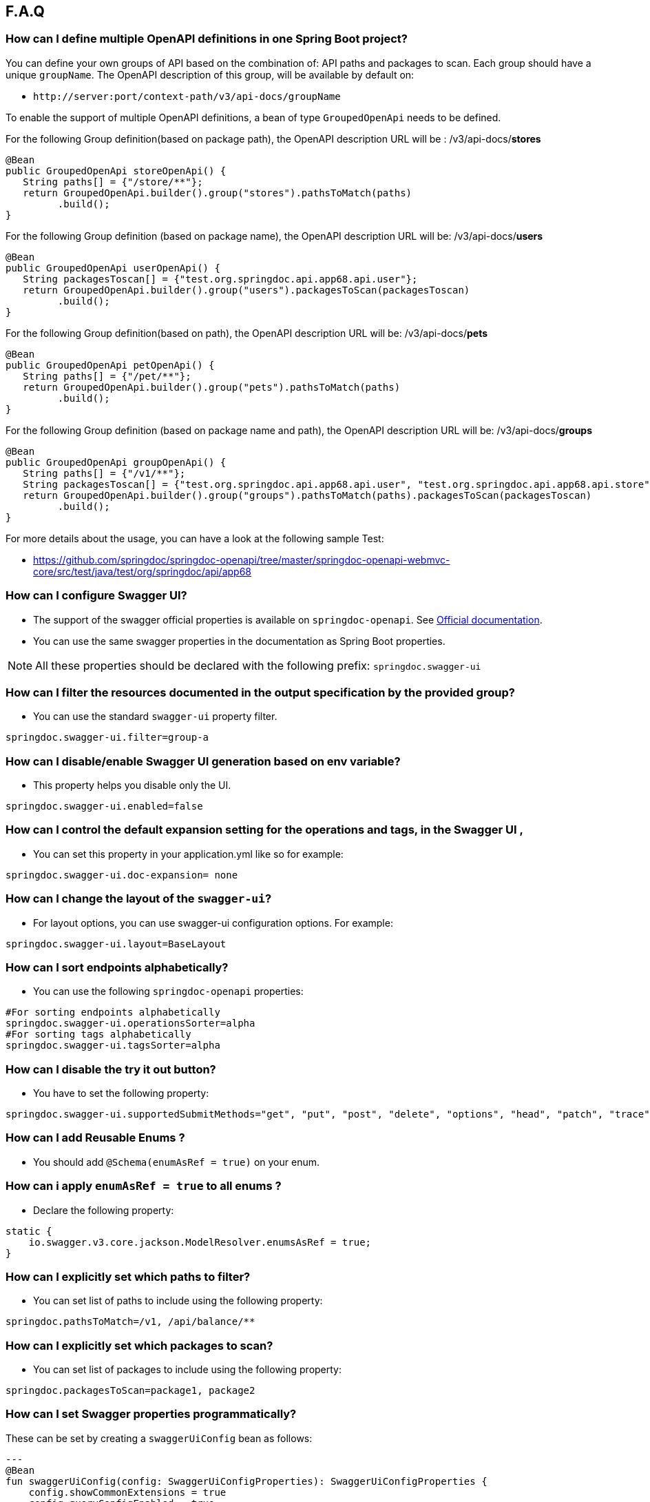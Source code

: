 [[faq]]
== F.A.Q

=== How can I define multiple OpenAPI definitions in one Spring Boot project?
You can define your own groups of API based on the combination of: API paths and packages to scan. Each group should have a unique `groupName`.
The OpenAPI description of this group, will be available by default on:

* `\http://server:port/context-path/v3/api-docs/groupName`

To enable the support of multiple OpenAPI definitions, a bean of type `GroupedOpenApi` needs to be defined.

For the following Group definition(based on package path), the OpenAPI description URL will be :  /v3/api-docs/**stores**

[source,java]
----
@Bean
public GroupedOpenApi storeOpenApi() {
   String paths[] = {"/store/**"};
   return GroupedOpenApi.builder().group("stores").pathsToMatch(paths)
         .build();
}
----

For the following Group definition (based on package name), the OpenAPI description URL will be:  /v3/api-docs/**users**

[source,java]
----
@Bean
public GroupedOpenApi userOpenApi() {
   String packagesToscan[] = {"test.org.springdoc.api.app68.api.user"};
   return GroupedOpenApi.builder().group("users").packagesToScan(packagesToscan)
         .build();
}
----

For the following Group definition(based on path), the OpenAPI description URL will be:  /v3/api-docs/**pets**

[source,java]
----
@Bean
public GroupedOpenApi petOpenApi() {
   String paths[] = {"/pet/**"};
   return GroupedOpenApi.builder().group("pets").pathsToMatch(paths)
         .build();
}
----

For the following Group definition (based on package name and path), the OpenAPI description URL will be:  /v3/api-docs/**groups**

[source,java]
----
@Bean
public GroupedOpenApi groupOpenApi() {
   String paths[] = {"/v1/**"};
   String packagesToscan[] = {"test.org.springdoc.api.app68.api.user", "test.org.springdoc.api.app68.api.store"};
   return GroupedOpenApi.builder().group("groups").pathsToMatch(paths).packagesToScan(packagesToscan)
         .build();
}
----

For more details about the usage, you can have a look at the following sample Test:

* link:https://github.com/springdoc/springdoc-openapi/tree/2.x/springdoc-openapi-starter-webmvc-api/src/test/java/test/org/springdoc/api/app68[https://github.com/springdoc/springdoc-openapi/tree/master/springdoc-openapi-webmvc-core/src/test/java/test/org/springdoc/api/app68, window="_blank"]

=== How can I configure Swagger UI?
* The support of the swagger official properties is available on `springdoc-openapi`.  See link:https://swagger.io/docs/open-source-tools/swagger-ui/usage/configuration/[Official documentation, window="_blank"].

* You can use the same swagger properties in the documentation as Spring Boot properties.

NOTE: All these properties should be declared with the following prefix: `springdoc.swagger-ui`

=== How can I filter the resources documented in the output specification by the provided group?
* You can use the standard `swagger-ui` property filter.
[source,properties]
----
springdoc.swagger-ui.filter=group-a
----

=== How can I disable/enable Swagger UI generation based on env variable?
* This property helps you disable only the UI.
[source,properties]
----
springdoc.swagger-ui.enabled=false
----
=== How can I control the default expansion setting for the operations and tags, in the Swagger UI ,
* You can set this property in your application.yml like so for example:
[source,properties]
----
springdoc.swagger-ui.doc-expansion= none
----

=== How can I change the layout of the `swagger-ui`?
* For layout options, you can use swagger-ui configuration options. For example:
[source,properties]
----
springdoc.swagger-ui.layout=BaseLayout
----

=== How can I sort endpoints alphabetically?
* You can use the following `springdoc-openapi` properties:
[source,properties]
----
#For sorting endpoints alphabetically
springdoc.swagger-ui.operationsSorter=alpha
#For sorting tags alphabetically
springdoc.swagger-ui.tagsSorter=alpha
----

=== How can I disable the try it out button?
* You have to set the following property:
[source,properties]
----
springdoc.swagger-ui.supportedSubmitMethods="get", "put", "post", "delete", "options", "head", "patch", "trace"
----

=== How can I add  Reusable Enums ?
* You should add `@Schema(enumAsRef = true)` on your enum.

=== How can i apply `enumAsRef = true` to all enums ?
* Declare the following property:
[source,java]
----
static {
    io.swagger.v3.core.jackson.ModelResolver.enumsAsRef = true;
}
----

=== How can I explicitly set which paths to filter?
* You can set list of paths to include using the following property:
[source,properties]
----
springdoc.pathsToMatch=/v1, /api/balance/**
----

=== How can I explicitly set which packages to scan?
* You can set list of packages to include using the following property:
[source,properties]
----
springdoc.packagesToScan=package1, package2
----

=== How can I set Swagger properties programmatically?

These can be set by creating a `swaggerUiConfig` bean as follows:
[source,kotlin]
---
@Bean
fun swaggerUiConfig(config: SwaggerUiConfigProperties): SwaggerUiConfigProperties {
    config.showCommonExtensions = true
    config.queryConfigEnabled = true
    return config
}
---

=== How can I ignore some field of model ?
* You can use the following annotation on the top of the field that you want to hide:
* `@Schema(hidden = true)`

=== How can I ignore `@AuthenticationPrincipal` parameter from spring-security ?
* A solution workaround would be to use: `@Parameter(hidden = true)`
* For a project that uses `spring-security`, you should add `springdoc-openapi-starter-common`:


=== Is there a Gradle plugin available?
* Yes. More details are available, in the link:https://springdoc.org/#gradle-plugin[gradle plugin] section.

=== How can I hide a parameter from the documentation ?
* You can use `@Parameter(hidden = true)`

=== Is `@Parameters` annotation supported ?
* Yes

=== Does `springdoc-openapi` support Jersey?
* If you are using JAX-RS and as implementation Jersey (`@Path` for example), we do not support it.
* We only support exposing Rest Endpoints using Spring managed beans (`@RestController` for example).
* You can have a look at swagger-jaxrs2 project:
** link:https://github.com/swagger-api/swagger-samples/tree/2.0/java/java-jersey2-minimal[https://github.com/swagger-api/swagger-samples/tree/2.0/java/java-jersey2-minimal, window="_blank"]

=== Can `springdoc-openapi` generate API only for `@RestController`?
* `@RestController` is equivalent to `@Controller` + `@RequestMapping` on the type level.
* For some legacy apps, we are constrained to still support both.
* If you need to hide the `@Controller` on the type level, in this case, you can use: `@Hidden` on controller level.
* Please note this annotation can be also used to hide some methods from the generated documentation.

=== Are the following validation annotations supported : `@NotEmpty` `@NotBlank` `@PositiveOrZero` `@NegativeOrZero`?
* Yes

===  How can I map `Pageable` (spring-data-commons) object to correct URL-Parameter in Swagger UI?

The support for Pageable of spring-data-commons is available out-of-the box since `springdoc-openapi v1.6.0`.
For this, you have to combine `@ParameterObject` annotation with the `Pageable` type.


Before `springdoc-openapi v1.6.0`:

* You can use as well `@ParameterObject` instead of `@PageableAsQueryParam` for HTTP `GET` methods.

[source,java]
----
static {
    getConfig().replaceParameterObjectWithClass(org.springframework.data.domain.Pageable.class, Pageable.class)
            .replaceParameterObjectWithClass(org.springframework.data.domain.PageRequest.class, Pageable.class);
}
----

* Another solution, is to configure Pageable manually:
    - you will have to declare the explicit mapping of Pageable fields as Query Params and add the `@Parameter(hidden = true) Pageable pageable` on your pageable parameter.
    - You should also, declare the annotation `@PageableAsQueryParam` provided by `springdoc-openapi` on the method level, or declare your own if need to define your custom description, defaultValue, ...

If you want to disable the support of spring Pageable Type, you can use:
[source,properties]
----
springdoc.model-converters.pageable-converter.enabled=false
----

NOTE: The property `springdoc.model-converters.pageable-converter.enabled` is only available since v1.5.11+

=== How can I generate enums in the generated description?
* You could add a property `allowableValues`, to `@Parameter`. For example:

[source,java]
----
@GetMapping("/example")
public Object example(@Parameter(name ="json", schema = @Schema(description = "var 1",type = "string", allowableValues = {"1", "2"}))
String json) {
   return null;
}
----

* or you could override `toString` on your enum:

[source,java]
----
@Override
@JsonValue
public String toString() {
   return String.valueOf(action);
}
----

=== How can I deploy `springdoc-openapi-starter-webmvc-ui` behind a reverse proxy?
* If your application is running behind a proxy, a load-balancer or in the cloud, the request information (like the host, port, scheme…​) might change along the way. Your application may be running on `10.10.10.10:8080`, but HTTP clients should only see `example.org`.

* link:https://tools.ietf.org/html/rfc7239[RFC7239 "Forwarded Headers", window="_blank"] defines the Forwarded HTTP header; proxies can use this header to provide information about the original request. You can configure your application to read those headers and automatically use that information when creating links and sending them to clients in HTTP 302 responses, JSON documents or HTML pages. There are also non-standard headers, like `X-Forwarded-Host`, `X-Forwarded-Port`, `X-Forwarded-Proto`, `X-Forwarded-Ssl`, and `X-Forwarded-Prefix`.

* If the proxy adds the commonly used `X-Forwarded-For` and `X-Forwarded-Proto headers`, setting server.forward-headers-strategy to NATIVE is enough to support those. With this option, the Web servers themselves natively support this feature; you can check their specific documentation to learn about specific behavior.

* You need to make sure the following header is set in your reverse proxy configuration: `X-Forwarded-Prefix`
* For example, using Apache 2, configuration:
[source,properties]
----
RequestHeader=set X-Forwarded-Prefix "/custom-path"
----
* Then, in your Spring Boot application make sure your application handles this header: `X-Forwarded-For`. There are two ways to achieve this:
[source,properties]
----
server.use-forward-headers=true
----
* If this is not enough, Spring Framework provides a `ForwardedHeaderFilter`. You can register it as a Servlet Filter in your application by setting server.forward-headers-strategy is set to FRAMEWORK.
* Since Spring Boot 3.2, this is the new property to handle reverse proxy headers:

[source,properties]
----
server.forward-headers-strategy=framework
----

* And you can add the following bean to your application:

[source,java]
----
@Bean
ForwardedHeaderFilter forwardedHeaderFilter() {
   return new ForwardedHeaderFilter();
}
----

===  Is `@JsonView` annotations in Spring MVC APIs supported?
* Yes

=== Adding `springdoc-openapi-starter-webmvc-ui` dependency breaks my `public/index.html` welcome page
* If you already have static content on your root, and you don't want it to be overridden by `springdoc-openapi-starter-webmvc-ui` configuration, you can just define a custom configuration of the `swagger-ui`, in order not to override the configuration of your files from in your context-root:
* For example use:
[source,properties]
----
springdoc.swagger-ui.path= /swagger-ui/api-docs.html
----

=== How can I test the Swagger UI?
* You can have a look on this sample test of the UI:
** link:https://github.com/springdoc/springdoc-openapi/blob/master/springdoc-openapi-starter-webmvc-ui/src/test/java/test/org/springdoc/ui/app1/SpringDocApp1Test.java[https://github.com/springdoc/springdoc-openapi/blob/master/springdoc-openapi-starter-webmvc-ui/src/test/java/test/org/springdoc/ui/app1/SpringDocApp1Test.java, window="_blank"]

=== How can I customise the OpenAPI object ?
* You can write your own implementation of `OpenApiCustomizer`.
* An example is available on:
** link:https://github.com/springdoc/springdoc-openapi/blob/master/springdoc-openapi-starter-webmvc-api/src/test/java/test/org/springdoc/api/app39/SpringDocApp39Test.java[https://github.com/springdoc/springdoc-openapi/blob/master/springdoc-openapi-webflux-core/src/test/java/test/org/springdoc/api/app39/SpringDocTestApp.java, window="_blank"]

[source,java]
----
@Bean
public OpenApiCustomizer consumerTypeHeaderOpenAPICustomizer() {
return openApi -> openApi.getPaths().values().stream().flatMap(pathItem -> pathItem.readOperations().stream())
    .forEach(operation -> operation.addParametersItem(new HeaderParameter().$ref("#/components/parameters/myConsumerTypeHeader")));
}
----

NOTE: This bean `OpenApiCustomizer` will be applied to the Default OpenAPI only.

If you need the `OpenApiCustomizer` to applied to `GroupedOpenApi` as well, then use `GlobalOpenApiCustomiser` instead.

=== How can I return an empty content as response?
* It is be possible to handle as return an empty content as response using, one of the following syntaxes:
* `content = @Content`
* `content = @Content(schema = @Schema(hidden = true))`
* For example:

[source,java]
----
@Operation(summary = "Get thing", responses = {
      @ApiResponse(description = "Successful Operation", responseCode = "200", content = @Content(mediaType = "application/json", schema = @Schema(implementation = String.class))),
      @ApiResponse(responseCode = "404", description = "Not found", content = @Content),
      @ApiResponse(responseCode = "401", description = "Authentication Failure", content = @Content(schema = @Schema(hidden = true))) })
@RequestMapping(path = "/testme", method = RequestMethod.GET)
ResponseEntity<String> testme() {
   return ResponseEntity.ok("Hello");
}
----

=== How are endpoints with multiple consuming media types supported?
* An overloaded method on the same class, with the same HTTP Method and path, will have as a result, only one OpenAPI Operation generated.
* In addition, it's recommended to have the `@Operation` in the level of one of the overloaded methods. Otherwise it might be overridden if it's declared many times within the same overloaded method.

=== How can I get yaml and json (OpenAPI) in compile time?
* You can use `springdoc-openapi-maven-plugin` for this functionality:
** link:https://github.com/springdoc/springdoc-openapi-maven-plugin.git[https://github.com/springdoc/springdoc-openapi-maven-plugin.git, window="_blank"]
* You can customise the output directory (property outputDir): The default value is: ${project.build.directory}

=== What are the ignored types in the documentation?
* `Principal`, `Locale`, `HttpServletRequest` and `HttpServletResponse` and other injectable parameters supported by Spring MVC are excluded.
* Full documentation here:
** link:https://docs.spring.io/spring/docs/5.1.x/spring-framework-reference/web.html#mvc-ann-arguments[https://docs.spring.io/spring/docs/5.1.x/spring-framework-reference/web.html#mvc-ann-arguments, window="_blank"]

=== How can i disable ignored types:

If you don't want to ignore the types `Principal`, `Locale`, `HttpServletRequest`, and others,:

[source,java]
----
SpringDocUtils.getConfig().removeRequestWrapperToIgnore(HttpServletRequest.class)
----


=== How do I add authorization header in requests?
* You should add the `@SecurityRequirement` tags to your protected APIs.
* For example:
----
@Operation(security = { @SecurityRequirement(name = "bearer-key") })
----
* And the security definition sample:

[source,java]
----
@Bean
 public OpenAPI customOpenAPI() {
   return new OpenAPI()
          .components(new Components()
          .addSecuritySchemes("bearer-key",
          new SecurityScheme().type(SecurityScheme.Type.HTTP).scheme("bearer").bearerFormat("JWT")));
}
----

=== Differentiation to Springfox project

* OAS 3 was released in July 2017, and there was no release of `springfox` to support OAS 3.
`springfox` covers for the moment only swagger 2 integration with Spring Boot. The latest release date is June 2018. So, in terms of maintenance there is a big lack of support lately.

* We decided to move forward and share the library that we already used on our internal projects, with the community.
* The biggest difference with `springfox`, is that we integrate new features not covered by `springfox`:

* The integration between Spring Boot and OpenAPI 3 standard.
* We rely on on `swagger-annotations` and `swagger-ui` only official libraries.
* We support new features on Spring 5, like `spring-webflux` with annotated and functional style.
* We do our best to answer all the questions and address all issues or enhancement requests

=== How do I migrate to OpenAPI 3 with springdoc-openapi
* There is no relation between `springdoc-openapi` and `springfox`.If you want to migrate to OpenAPI 3:
* Remove all the dependencies and the related code to springfox
* Add `springdoc-openapi-starter-webmvc-ui` dependency
* If you don't want to serve the UI from your root path or there is a conflict with an existing configuration, you can just change the following property:
[source,properties]
----
springdoc.swagger-ui.path=/you-path/swagger-ui.html
----

=== How can I set a global header?
* You may have global parameters with Standard OpenAPI description.
* If you need the definitions to appear globally (within every group), no matter if the group fulfills the conditions specified on the GroupedOpenApi , you can use OpenAPI Bean.
* You can define common parameters under parameters in the global components section and reference them elsewhere via `$ref`. You can also define global header parameters.
* For this, you can override to OpenAPI Bean, and set the global headers or parameters definition on the components level.

[source,java]
----
@Bean
public OpenAPI customOpenAPI(@Value("${springdoc.version}") String appVersion) {
 return new OpenAPI()
        .components(new Components().addSecuritySchemes("basicScheme", new SecurityScheme().type(SecurityScheme.Type.HTTP).scheme("basic"))
        .addParameters("myHeader1", new Parameter().in("header").schema(new StringSchema()).name("myHeader1")).addHeaders("myHeader2", new Header().description("myHeader2 header").schema(new StringSchema())))
        .info(new Info()
        .title("Petstore API")
        .version(appVersion)
        .description("This is a sample server Petstore server. You can find out more about Swagger at [http://swagger.io](http://swagger.io) or on [irc.freenode.net, #swagger](http://swagger.io/irc/). For this sample, you can use the api key `special-key` to test the authorization filters.")
        .termsOfService("http://swagger.io/terms/")
        .license(new License().name("Apache 2.0").url("http://springdoc.org")));
}
----

=== Are Callbacks supported?
* Yes

=== How can I define SecurityScheme ?
* You can use: `@SecurityScheme` annotation.
* Or you can define it programmatically, by overriding OpenAPI Bean:

[source,java]
----
 @Bean
 public OpenAPI customOpenAPI(@Value("${springdoc.version}") String appVersion) {
  return new OpenAPI()
   .components(new Components().addSecuritySchemes("basicScheme",
   new SecurityScheme().type(SecurityScheme.Type.HTTP).scheme("basic")))
   info(new Info().title("SpringShop API").version(appVersion)
   .license(new License().name("Apache 2.0").url("http://springdoc.org")));
 }
----

=== How can I hide an operation or a controller from documentation ?
* You can use `@io.swagger.v3.oas.annotations.Hidden` annotation at `@RestController`, `@RestControllerAdvice` and method level
* The `@Hidden` annotation on exception handler methods, is considered when building generic (error) responses from `@ControllerAdvice` exception handlers.
* Or use: `@Operation(hidden = true)`




=== How to configure global security schemes?
* For global SecurityScheme, you can add it inside your own OpenAPI definition:

[source,java]
----
@Bean
public OpenAPI customOpenAPI() {
    return new OpenAPI().components(new Components()
    .addSecuritySchemes("basicScheme", new SecurityScheme()
    .type(SecurityScheme.Type.HTTP).scheme("basic"))).info(new Info().title("Custom API")
    .version("100")).addTagsItem(new Tag().name("mytag"));
}
----

===  Can I use spring property with swagger annotations?
* The support of spring property resolver for `@Info`: `title` * `description` * `version` * `termsOfService`
* The support of spring property resolver for `@Info.license`: `name` * `url`
* The support of spring property resolver for `@Info.contact`: `name` * `email` * `url`
* The support of spring property resolver for `@Operation`: `description` * `summary`
* The support of spring property resolver for `@Parameter`: `description` * `name`
* The support of spring property resolver for `@ApiResponse`: `description`
* Its also possible to declare security URLs for `@OAuthFlow`: `openIdConnectUrl` * `authorizationUrl` * `refreshUrl` * `tokenUrl`
* The support of spring property resolver for `@Schema`: `name` * `title` * `description` , by setting `springdoc.api-docs.resolve-schema-properties` to `true`

===  How is server URL generated ?
* Generating automatically server URL may be useful, if the documentation is not present.
* If the server annotations are present, they will be used instead.

=== How can I disable springdoc-openapi cache?
* By default, the OpenAPI description is calculated once, and then cached.
* Sometimes the same swagger-ui is served behind internal and external proxies. some users want the server URL, to be computed on each http request.
* In order to disable springdoc cache, you will have to set the following property:
[source,properties]
----
springdoc.cache.disabled= true
----

=== How can I expose the mvc api-docs endpoints without using the `swagger-ui`?
* You should use the `springdoc-openapi-core` dependency only:

[source,xml]
----
<dependency>
  <groupId>org.springdoc</groupId>
  <artifactId>springdoc-openapi-starter-webmvc-api</artifactId>
  <version>latest.version</version>
</dependency>
----
=== How can I disable `springdoc-openapi` endpoints ?
* Use the following property:
----
springdoc.api-docs.enabled=false
----

=== How can I hide Schema of the the response ?

* To hide the response element, using `@Schema` annotation, as follows, at operation level:

----
@Operation(responses = @ApiResponse(responseCode = "200", content = @Content(schema = @Schema(hidden = true))))
----

* Or directly at `@ApiResponses` level:

----
@ApiResponses(value = {@ApiResponse(responseCode = "200", content = @Content(schema = @Schema(hidden = true))) })
OR
@ApiResponse(responseCode = "404", description = "Not found", content = @Content)
----

=== What is the URL of the `swagger-ui`, when I set a different context-path?

* If you use different context-path:
[source,properties]
----
server.servlet.context-path= /foo
----
* The `swagger-ui` will be available on the following URL:
** `\http://server:port/foo/swagger-ui.html`

=== Can I customize OpenAPI object programmatically?

* You can Define your own OpenAPI Bean: If you need the definitions to appear globally (within every group), no matter if the group fulfills the conditions specified on the GroupedOpenApi , you can use OpenAPI Bean.

[source,java]
----
@Bean
public OpenAPI customOpenAPI(@Value("${springdoc.version}") String appVersion) {
   return new OpenAPI()
    .components(new Components().addSecuritySchemes("basicScheme",
            new SecurityScheme().type(SecurityScheme.Type.HTTP).scheme("basic")))
    .info(new Info().title("SpringShop API").version(appVersion)
            .license(new License().name("Apache 2.0").url("http://springdoc.org")));
}
----
* If you need the definitions to appear within a specific group, and respect the conditions specified on the GroupedOpenApi, you can add OpenApiCustomizer to your GroupedOpenApi definition.

[source,java]
----
GroupedOpenApi.builder().group("users").pathsToMatch(paths).packagesToScan(packagedToMatch).addOpenApiCustomizer(customerGlobalHeaderOpenApiCustomizer())
                .build()

@Bean
public OpenApiCustomizer customerGlobalHeaderOpenApiCustomizer() {
   return openApi -> openApi.path("/foo",
   new PathItem().get(new Operation().operationId("foo").responses(new ApiResponses()
   .addApiResponse("default",new ApiResponse().description("")
   .content(new Content().addMediaType("fatz", new MediaType()))))));
}
----


=== Where can I find the source code of the demo applications?
* The source code of the application is available at the following GitHub repository:
** link:https://github.com/springdoc/springdoc-openapi-demos.git[https://github.com/springdoc/springdoc-openapi-demos.git, window="_blank"]

=== Does this library supports annotations from interfaces?
* Yes

=== What is the list of the excluded parameter types?
* link:https://docs.spring.io/spring/docs/5.1.x/spring-framework-reference/web.html#mvc-ann-arguments[https://docs.spring.io/spring/docs/5.1.x/spring-framework-reference/web.html#mvc-ann-arguments, window="_blank"].

=== Is file upload supported ?
* The library supports the main file types: `MultipartFile`,  `@RequestPart`, `FilePart`

=== Can I use `@Parameter` inside `@Operation` annotation?
* Yes, it's supported

=== Why my parameter is marked as required?
* Any `@GetMapping` parameters is marked as required, even if `@RequestParam` is missing.
* You can add `@Parameter(required=false)` annotation if you need different behaviour.
* Query parameters with `defaultValue` specified are marked as required.

=== How are overloaded methods with the same endpoints, but with different parameters
* `springdoc-openapi` renders these methods as a single endpoint. It detects the overloaded endpoints, and generates parameters.schema.oneOf.

=== What is a proper way to set up Swagger UI to use provided spec.yml?
* With this property, all the `springdoc-openapi` auto-configuration beans are disabled:
[source,properties]
----
springdoc.api-docs.enabled=false
----
* Then enable the minimal Beans configuration, by adding this Bean:

[source,java]
----
@Bean
SpringDocConfiguration springDocConfiguration(){
   return new SpringDocConfiguration();
}
@Bean
SpringDocConfigProperties springDocConfigProperties() {
   return new SpringDocConfigProperties();
}

@Bean
ObjectMapperProvider objectMapperProvider(SpringDocConfigProperties springDocConfigProperties){
    return new ObjectMapperProvider(springDocConfigProperties);
}
----

* Then configure, the path of your custom UI yaml file.
[source,properties]
----
springdoc.swagger-ui.url=/api-docs.yaml
----

=== Is there a way to send authorization header through the @Parameter tag?
* The OpenAPI 3 specification does not allow explicitly adding Authorization header.
`Note: Header parameters named Accept, Content-Type and Authorization are not allowed. To describe these headers`
* For more information, you can read:
** link:https://swagger.io/docs/specification/describing-parameters/#header-parameters[https://swagger.io/docs/specification/describing-parameters/#header-parameters, window="_blank"]

=== My Rest Controller using @Controller annotation is ignored?
* This is the default behaviour if your `@Controller` doesn't have annotation `@ResponseBody`
* You can change your controllers to `@RestControllers`. Or add `@ResponseBody` + `@Controller`.
* If its not possible, you can configure springdoc to scan you additional controller using SpringDocUtils. For example:

[source,java]
----
static {
   SpringDocUtils.getConfig().addRestControllers(HelloController.class);
}
----

=== How can I define groups using application.yml?
* You can load groups dynamically using spring-boot configuration files.
* Note that, for this usage, you don't have to declare the **GroupedOpenApi** Bean.
* You need to declare the following properties, under the prefix **springdoc.group-configs**.
* For example:
[source,properties]
----
springdoc.group-configs[0].group=users
springdoc.group-configs[0].paths-to-match=/user/**
springdoc.group-configs[0].packages-to-scan=test.org.springdoc.api
----
* The list of properties under this prefix, are available here:
** link:index.html#properties[springdoc-openapi-properties]

=== How can I extract fields from parameter object ?
* You can use springdoc annotation @ParameterObject.
* Request parameter annotated with @ParameterObject will help adding each field of the parameter as a separate request parameter.
* This is compatible with Spring MVC request parameters mapping to POJO object.
* This annotation does not support nested parameter objects.
* POJO object must contain getters for fields with mandatory prefix `get`. Otherwise, the swagger documentation will not show the fields of the annotated entity.

=== How can I use the last `springdoc-openapi` SNAPSHOT ?
* For testing purposes only, you can test temporarily using the last `springdoc-openapi` SNAPSHOT
* To achieve that, you can on your pom.xml or your settings.xml the following section:

[source,xml]
----
     <repositories>
       <repository>
         <id>snapshots-repo</id>
         <url>https://s01.oss.sonatype.org/content/repositories/snapshots</url>
         <releases><enabled>false</enabled></releases>
         <snapshots><enabled>true</enabled></snapshots>
       </repository>
     </repositories>
----

=== How can I use enable `springdoc-openapi` MonetaryAmount support ?
* If an application wants to enable the `springdoc-openapi` support, it declares:

[source,java]
----
SpringDocUtils.getConfig().replaceWithClass(MonetaryAmount.class, org.springdoc.core.converters.models.MonetaryAmount.class);
----

* Another solution, without using springdoc-openapi MonetaryAmount, would be:

[source,java]
----
SpringDocUtils.getConfig().replaceWithSchema(MonetaryAmount.class, new ObjectSchema()
            .addProperties("amount", new NumberSchema()).example(99.96)
            .addProperties("currency", new StringSchema().example("USD")));
----

=== How can i aggregate external endpoints (exposing OPENAPI 3 spec) inside one single application?
The properties `springdoc.swagger-ui.urls.*`, are suitable to configure external (/v3/api-docs url).
For example if you want to agreagte all the endpoints of other services, inside one single application.
IMPORTANT: Don't forget that CORS needs to be enabled as well.

=== How can use custom json/yml file instead of generated one ?
If your file open-api.json, contains the OpenAPI documentation in OpenAPI 3 format.
Then simply declare: The file name can be anything you want, from the moment your declaration is consistent yaml or json OpenAPI Spec.
[source,properties]
----
   springdoc.swagger-ui.url=/open-api.json
----

Then the file open-api.json, should be located in: src/main/resources/static
No additional configuration is needed.

=== How can i enable CSRF support?
If you are using standard headers.( For example using spring-security headers)
If the CSRF Token is required, swagger-ui automatically sends the new XSRF-TOKEN during each HTTP REQUEST.

If your XSRF-TOKEN isn't standards-based, you can use a requestInterceptor to manually capture and attach the latest xsrf token to requests programmatically via spring resource transformer:

* link:https://github.com/swagger-api/swagger-ui/blob/master/docs/usage/configuration.md#requestinterceptor[https://github.com/swagger-api/swagger-ui/blob/master/docs/usage/configuration.md#requestinterceptor, window="_blank"]

Starting from release v1.4.4 of springdoc-openapi, a new property is added to enable CSRF support, while using standard header names:
[source,properties]
----
springdoc.swagger-ui.csrf.enabled=true
----

=== How can i disable the default swagger petstore URL?
You can use the following property:
[source,properties]
----
springdoc.swagger-ui.disable-swagger-default-url=true
----

=== Is @PageableDefault supported, to enhance the OpenAPI 3 docuementation?
Yes, you can use it in conjunction with  `@ParameterObject` annotation.
Also, the spring-boot `spring.data.web.*` and `spring.data.rest.default.*` properties are supported since v1.4.5

=== How can i make spring security login-endpoint visible ?
You can use the following property:
[source,properties]
----
springdoc.show-login-endpoint=true
----

=== How can i show schema definitions even the schema is not referenced?
You can use the following property:
[source,properties]
----
springdoc.remove-broken-reference-definitions=false
----

=== How to override @Deprecated?
The whole idea of `springdoc-openapi` is to get your documentation the closest to the code, with minimal code changes.
If the code contains `@Deprecated`, `sprindoc-openapi` will consider its schema as Deprecated as well.
If you want to declare a field on swagger as non deprecated, even with the java code, the field contains `@Depreacted`,
You can use the following property that is available since release v1.4.3:
[source,properties]
----
springdoc.model-converters.deprecating-converter.enabled=false
----

=== How can i display a method that returns ModelAndView?

You can use the following property:
[source,properties]
----
springdoc.model-and-view-allowed=true
----


=== How can i have pretty-printed output of the OpenApi specification?

You can use the following property:
[source,properties]
----
springdoc.writer-with-default-pretty-printer=true
----

=== How can i define different schemas for the same class?
Complex objects are always resolved as a reference to a schema defined in components.
For example let's consider a `Instance` class with an `workAddress` and `homeAddress` attribute of type `Address`:

[source,java]
----
public class PersonDTO {

	@JsonProperty
	private String email;

	@JsonProperty
	private String firstName;

	@JsonProperty
	private String lastName;

	@Schema(ref = "WorkAddressSchema")
	@JsonProperty
	private Address workAddress;

	@Schema(ref = "HomeAddressSchema")
	@JsonProperty
	private Address homeAddress;

}

public class Address {

	@JsonProperty
	private String addressName;

}
----

If you want to define two different schemas for this class, you can set up 2 different schemas as follow:

[source,java]
----
@Bean
public OpenAPI customOpenAPI() {
return new OpenAPI().components(new Components()
.addSchemas("WorkAddressSchema", getSchemaWithDifferentDescription(Address.class, "work Address" ))
.addSchemas("HomeAddressSchema", getSchemaWithDifferentDescription(Address.class, "home Address" )));
}

private Schema getSchemaWithDifferentDescription(Class className, String description){
ResolvedSchema resolvedSchema = ModelConverters.getInstance()
.resolveAsResolvedSchema(
new AnnotatedType(className).resolveAsRef(false));
return resolvedSchema.schema.description(description);
}
----

=== How can i define different description for a class attribute depending on usage?
For example let's consider a `Instance` class with an `email` attribute:

[source,java]
----
public class PersonDTO {

	@JsonProperty
	private String email;

	@JsonProperty
	private String firstName;

	@JsonProperty
	private String lastName;


}
----

If you want to define two different description for the  `email`, you can set up 2 different schemas as follow:

[source,java]
----
@Bean
public OpenAPI customOpenAPI() {
return new OpenAPI().components(new Components()
.addSchemas("PersonDTO1", getFieldSchemaWithDifferentDescription(PersonDTO.class, "work email" ))
.addSchemas("PersonDTO2", getFieldSchemaWithDifferentDescription(PersonDTO.class, "home email" )));
}

private Schema getFieldSchemaWithDifferentDescription(Class className, String description){
    ResolvedSchema resolvedSchema = ModelConverters.getInstance()
            .resolveAsResolvedSchema(
                    new AnnotatedType(className).resolveAsRef(false));
    return resolvedSchema.schema.addProperties("email", new StringSchema().description(description));
}
----

=== Customizing swagger static resources

You can customize swagger documentation static resources located in `META-INF/resources/webjars/swagger-ui/{swagger.version}/`. The list of resources includes:

- `index.html`
- `swagger-ui-bundle.js`
- `swagger-ui.css`
- `swagger-ui-standalone-preset.js`
- `swagger-ui.css.map`
- `swagger-ui-bundle.js.map`
- `swagger-ui-standalone-preset.js.map`
- `favicon-32x32.png`

To do this, you need to extend the implementation of `SwaggerIndexPageTransformer`

[source,java]
----
public class SwaggerCodeBlockTransformer
       extends SwaggerIndexPageTransformer {
  // < constructor >
  @Override
  public Resource transform(HttpServletRequest request,
                            Resource resource,
                            ResourceTransformerChain transformer)
                            throws IOException {
      if (resource.toString().contains("swagger-ui.css")) {
          final InputStream is = resource.getInputStream();
          final InputStreamReader isr = new InputStreamReader(is);
          try (BufferedReader br = new BufferedReader(isr)) {
              final String css = br.lines().collect(Collectors.joining());
              final byte[] transformedContent = css.replace("old", "new").getBytes();
              return  new TransformedResource(resource, transformedContent);
          } // AutoCloseable br > isr > is
      }
      return super.transform(request, resource, transformer);
  }

}
----

Next, add transformer `@Bean` to your `@Configuration`

[source,java]
----
@Configuration
public class OpenApiConfig {
    @Bean
    public SwaggerIndexTransformer swaggerIndexTransformer(
            SwaggerUiConfigProperties a,
            SwaggerUiOAuthProperties b,
            SwaggerUiConfigParameters c,
            SwaggerWelcomeCommon d) {
        return new SwaggerCodeBlockTransformer(a, b, c, d);
    }
}
----

Illustrative example

image::img/static_content_transformation.png[Illustrative example]

=== What is the compatibility matrix of `springdoc-openapi` with `spring-boot` ?
`springdoc-openapi 2.x` is compatible with `spring-boot 3`.

In general, **you should only pick the last stable version as per today 2.0.0-M7.**

More precisely, this the exhaustive list of spring-boot versions against which `springdoc-openapi` has been built:

|===
| spring-boot Versions | Minimum springdoc-openapi Versions
|`3.0.x` | `2.0.0-M7`+
|`2.7.x`, `1.5.x` | `1.6.0`+
|`2.6.x`, `1.5.x` | `1.6.0`+
|`2.5.x`, `1.5.x` | `1.5.9`+
|`2.4.x`, `1.5.x` | `1.5.0`+
|`2.3.x`, `1.5.x` | `1.4.0`+
|`2.2.x`, `1.5.x` | `1.2.1`+
|`2.0.x`, `1.5.x` | `1.0.0`+

|===
